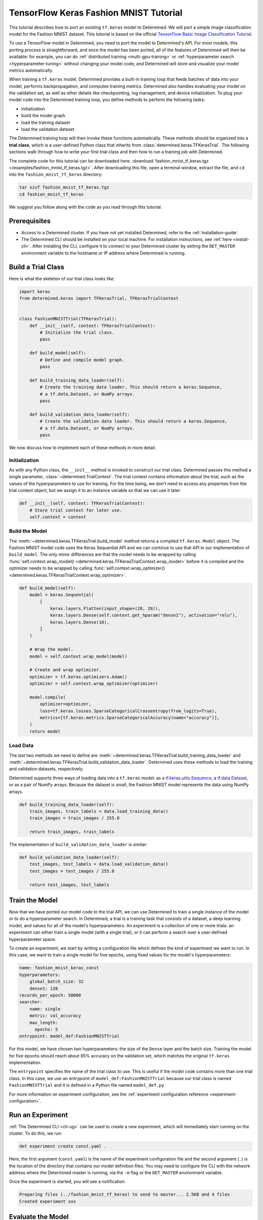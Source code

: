 .. _tf-mnist-tutorial:

#########################################
 TensorFlow Keras Fashion MNIST Tutorial
#########################################

.. meta::
   :description: Learn how to use a TensorFlow model in Determined by porting an existing tf.keras model. We'll use a simple image classification model for the Fashion MNIST dataset.

This tutorial describes how to port an existing ``tf.keras`` model to Determined. We will port a
simple image classification model for the Fashion MNIST dataset. This tutorial is based on the
official `TensorFlow Basic Image Classification Tutorial
<https://www.tensorflow.org/tutorials/keras/classification>`__.

To use a TensorFlow model in Determined, you need to port the model to Determined's API. For most
models, this porting process is straightforward, and once the model has been ported, all of the
features of Determined will then be available: for example, you can do :ref:`distributed training
<multi-gpu-training>` or :ref:`hyperparameter search <hyperparameter-tuning>` without changing your
model code, and Determined will store and visualize your model metrics automatically.

When training a ``tf.keras`` model, Determined provides a built-in training loop that feeds batches
of data into your model, performs backpropagation, and computes training metrics. Determined also
handles evaluating your model on the validation set, as well as other details like checkpointing,
log management, and device initialization. To plug your model code into the Determined training
loop, you define methods to perform the following tasks:

-  initialization
-  build the model graph
-  load the training dataset
-  load the validation dataset

The Determined training loop will then invoke these functions automatically. These methods should be
organized into a **trial class**, which is a user-defined Python class that inherits from
:class:`determined.keras.TFKerasTrial`. The following sections walk through how to write your first
trial class and then how to run a training job with Determined.

The complete code for this tutorial can be downloaded here: :download:`fashion_mnist_tf_keras.tgz
</examples/fashion_mnist_tf_keras.tgz>`. After downloading this file, open a terminal window,
extract the file, and ``cd`` into the ``fashion_mnist_tf_keras`` directory:

.. code::

   tar xzvf fashion_mnist_tf_keras.tgz
   cd fashion_mnist_tf_keras

We suggest you follow along with the code as you read through this tutorial.

***************
 Prerequisites
***************

-  Access to a Determined cluster. If you have not yet installed Determined, refer to the
   :ref:`installation-guide`.

-  The Determined CLI should be installed on your local machine. For installation instructions, see
   :ref:`here <install-cli>`. After installing the CLI, configure it to connect to your Determined
   cluster by setting the ``DET_MASTER`` environment variable to the hostname or IP address where
   Determined is running.

*********************
 Build a Trial Class
*********************

Here is what the skeleton of our trial class looks like:

.. code:: python

   import keras
   from determined.keras import TFKerasTrial, TFKerasTrialContext


   class FashionMNISTTrial(TFKerasTrial):
       def __init__(self, context: TFKerasTrialContext):
           # Initialize the trial class.
           pass

       def build_model(self):
           # Define and compile model graph.
           pass

       def build_training_data_loader(self):
           # Create the training data loader. This should return a keras.Sequence,
           # a tf.data.Dataset, or NumPy arrays.
           pass

       def build_validation_data_loader(self):
           # Create the validation data loader. This should return a keras.Sequence,
           # a tf.data.Dataset, or NumPy arrays.
           pass

We now discuss how to implement each of these methods in more detail.

Initialization
==============

As with any Python class, the ``__init__`` method is invoked to construct our trial class.
Determined passes this method a single parameter, :class:`~determined.TrialContext`. The trial
context contains information about the trial, such as the values of the hyperparameters to use for
training. For the time being, we don't need to access any properties from the trial context object,
but we assign it to an instance variable so that we can use it later:

.. code:: python

   def __init__(self, context: TFKerasTrialContext):
       # Store trial context for later use.
       self.context = context

Build the Model
===============

The :meth:`~determined.keras.TFKerasTrial.build_model` method returns a compiled ``tf.keras.Model``
object. The Fashion MNIST model code uses the Keras Sequential API and we can continue to use that
API in our implementation of ``build_model``. The only minor differences are that the model needs to
be wrapped by calling :func:`self.context.wrap_model()
<determined.keras.TFKerasTrialContext.wrap_model>` before it is compiled and the optimizer needs to
be wrapped by calling :func:`self.context.wrap_optimizer()
<determined.keras.TFKerasTrialContext.wrap_optimizer>`.

.. code:: python

   def build_model(self):
       model = keras.Sequential(
           [
               keras.layers.Flatten(input_shape=(28, 28)),
               keras.layers.Dense(self.context.get_hparam("dense1"), activation="relu"),
               keras.layers.Dense(10),
           ]
       )

       # Wrap the model.
       model = self.context.wrap_model(model)

       # Create and wrap optimizer.
       optimizer = tf.keras.optimizers.Adam()
       optimizer = self.context.wrap_optimizer(optimizer)

       model.compile(
           optimizer=optimizer,
           loss=tf.keras.losses.SparseCategoricalCrossentropy(from_logits=True),
           metrics=[tf.keras.metrics.SparseCategoricalAccuracy(name="accuracy")],
       )
       return model

Load Data
=========

The last two methods we need to define are
:meth:`~determined.keras.TFKerasTrial.build_training_data_loader` and
:meth:`~determined.keras.TFKerasTrial.build_validation_data_loader`. Determined uses these methods
to load the training and validation datasets, respectively.

Determined supports three ways of loading data into a ``tf.keras`` model: as a
`tf.keras.utils.Sequence <https://www.tensorflow.org/api_docs/python/tf/keras/utils/Sequence>`__, a
`tf.data.Dataset <https://www.tensorflow.org/api_docs/python/tf/data/Dataset>`__, or as a pair of
NumPy arrays. Because the dataset is small, the Fashion MNIST model represents the data using NumPy
arrays.

.. code:: python

   def build_training_data_loader(self):
       train_images, train_labels = data.load_training_data()
       train_images = train_images / 255.0

       return train_images, train_labels

The implementation of ``build_validation_data_loader`` is similar:

.. code:: python

   def build_validation_data_loader(self):
       test_images, test_labels = data.load_validation_data()
       test_images = test_images / 255.0

       return test_images, test_labels

*****************
 Train the Model
*****************

Now that we have ported our model code to the trial API, we can use Determined to train a single
instance of the model or to do a hyperparameter search. In Determined, a trial is a training task
that consists of a dataset, a deep learning model, and values for all of the model's
hyperparameters. An experiment is a collection of one or more trials: an experiment can either train
a single model (with a single trial), or it can perform a search over a user-defined hyperparameter
space.

To create an experiment, we start by writing a configuration file which defines the kind of
experiment we want to run. In this case, we want to train a single model for five epochs, using
fixed values for the model's hyperparameters:

.. code:: yaml

   name: fashion_mnist_keras_const
   hyperparameters:
       global_batch_size: 32
       dense1: 128
   records_per_epoch: 50000
   searcher:
       name: single
       metric: val_accuracy
       max_length:
         epochs: 5
   entrypoint: model_def:FashionMNISTTrial

For this model, we have chosen two hyperparameters: the size of the ``Dense`` layer and the batch
size. Training the model for five epochs should reach about 85% accuracy on the validation set,
which matches the original ``tf.keras`` implementation.

The ``entrypoint`` specifies the name of the trial class to use. This is useful if the model code
contains more than one trial class. In this case, we use an entrypoint of
``model_def:FashionMNISTTrial`` because our trial class is named ``FashionMNISTTrial`` and it is
defined in a Python file named ``model_def.py``.

For more information on experiment configuration, see the :ref:`experiment configuration reference
<experiment-configuration>`.

*******************
 Run an Experiment
*******************

:ref:`The Determined CLI <cli-ug>` can be used to create a new experiment, which will immediately
start running on the cluster. To do this, we run:

.. code::

   det experiment create const.yaml .

Here, the first argument (``const.yaml``) is the name of the experiment configuration file and the
second argument (``.``) is the location of the directory that contains our model definition files.
You may need to configure the CLI with the network address where the Determined master is running,
via the ``-m`` flag or the ``DET_MASTER`` environment variable.

Once the experiment is started, you will see a notification:

.. code::

   Preparing files (../fashion_mnist_tf_keras) to send to master... 2.5KB and 4 files
   Created experiment xxx

********************
 Evaluate the Model
********************

Model evaluation is done automatically for you by Determined. To access information on both training
and validation performance, simply go to the WebUI by entering the address of the Determined master
in your web browser.

Once you are on the Determined landing page, you can find your experiment either via the experiment
ID (xxx) or via its description.
